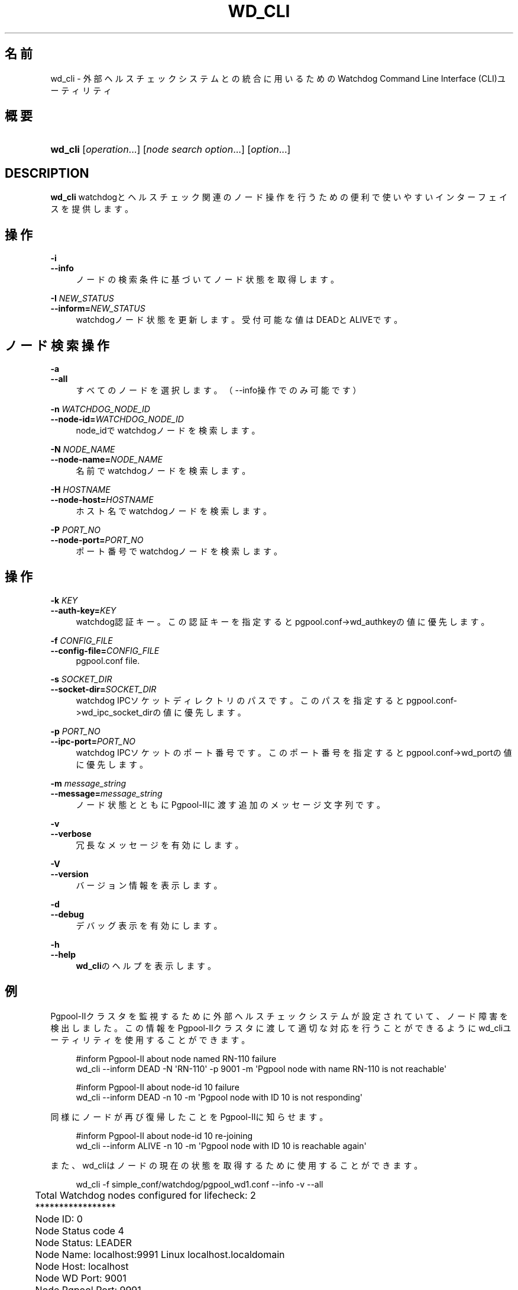 '\" t
.\"     Title: wd_cli
.\"    Author: The Pgpool Global Development Group
.\" Generator: DocBook XSL Stylesheets v1.78.1 <http://docbook.sf.net/>
.\"      Date: 2021
.\"    Manual: Pgpool-II 4.2.7 文書
.\"    Source: Pgpool-II 4.2.7
.\"  Language: Japanese
.\"
.TH "WD_CLI" "1" "2021" "Pgpool-II 4.2.7" "Pgpool-II 4.2.7 文書"
.\" -----------------------------------------------------------------
.\" * Define some portability stuff
.\" -----------------------------------------------------------------
.\" ~~~~~~~~~~~~~~~~~~~~~~~~~~~~~~~~~~~~~~~~~~~~~~~~~~~~~~~~~~~~~~~~~
.\" http://bugs.debian.org/507673
.\" http://lists.gnu.org/archive/html/groff/2009-02/msg00013.html
.\" ~~~~~~~~~~~~~~~~~~~~~~~~~~~~~~~~~~~~~~~~~~~~~~~~~~~~~~~~~~~~~~~~~
.ie \n(.g .ds Aq \(aq
.el       .ds Aq '
.\" -----------------------------------------------------------------
.\" * set default formatting
.\" -----------------------------------------------------------------
.\" disable hyphenation
.nh
.\" disable justification (adjust text to left margin only)
.ad l
.\" -----------------------------------------------------------------
.\" * MAIN CONTENT STARTS HERE *
.\" -----------------------------------------------------------------
.SH "名前"
wd_cli \- 外部ヘルスチェックシステムとの統合に用いるためのWatchdog Command Line Interface (CLI)ユーティリティ
.SH "概要"
.HP \w'\fBwd_cli\fR\ 'u
\fBwd_cli\fR [\fIoperation\fR...] [\fInode\ search\ option\fR...] [\fIoption\fR...]
.SH "DESCRIPTION"
.PP
\fBwd_cli\fR
watchdogとヘルスチェック関連のノード操作を行うための便利で使いやすいインターフェイスを提供します。
.SH "操作"
.PP
.PP
\fB\-i\fR
.br
\fB\-\-info\fR
.RS 4
ノードの検索条件に基づいてノード状態を取得します。
.RE
.PP
\fB\-I \fR\fB\fINEW_STATUS\fR\fR
.br
\fB\-\-inform=\fR\fB\fINEW_STATUS\fR\fR
.RS 4
watchdogノード状態を更新します。 受付可能な値はDEADとALIVEです。
.RE
.SH "ノード検索操作"
.PP
.PP
\fB\-a \fR
.br
\fB\-\-all\fR
.RS 4
すべてのノードを選択します。（\-\-info操作でのみ可能です）
.RE
.PP
\fB\-n \fR\fB\fIWATCHDOG_NODE_ID\fR\fR
.br
\fB\-\-node\-id=\fR\fB\fIWATCHDOG_NODE_ID\fR\fR
.RS 4
node_idでwatchdogノードを検索します。
.RE
.PP
\fB\-N \fR\fB\fINODE_NAME\fR\fR
.br
\fB\-\-node\-name=\fR\fB\fINODE_NAME\fR\fR
.RS 4
名前でwatchdogノードを検索します。
.RE
.PP
\fB\-H \fR\fB\fIHOSTNAME\fR\fR
.br
\fB\-\-node\-host=\fR\fB\fIHOSTNAME\fR\fR
.RS 4
ホスト名でwatchdogノードを検索します。
.RE
.PP
\fB\-P \fR\fB\fIPORT_NO\fR\fR
.br
\fB\-\-node\-port=\fR\fB\fIPORT_NO\fR\fR
.RS 4
ポート番号でwatchdogノードを検索します。
.RE
.SH "操作"
.PP
.PP
\fB\-k \fR\fB\fIKEY\fR\fR
.br
\fB\-\-auth\-key=\fR\fB\fIKEY\fR\fR
.RS 4
watchdog認証キー。 この認証キーを指定するとpgpool\&.conf\->wd_authkeyの値に優先します。
.RE
.PP
\fB\-f \fR\fB\fICONFIG_FILE\fR\fR
.br
\fB\-\-config\-file=\fR\fB\fICONFIG_FILE\fR\fR
.RS 4
pgpool\&.conf
file\&.
.RE
.PP
\fB\-s \fR\fB\fISOCKET_DIR\fR\fR
.br
\fB\-\-socket\-dir=\fR\fB\fISOCKET_DIR\fR\fR
.RS 4
watchdog IPCソケットディレクトリのパスです。 このパスを指定するとpgpool\&.conf\->wd_ipc_socket_dirの値に優先します。
.RE
.PP
\fB\-p \fR\fB\fIPORT_NO\fR\fR
.br
\fB\-\-ipc\-port=\fR\fB\fIPORT_NO\fR\fR
.RS 4
watchdog IPCソケットのポート番号です。 このポート番号を指定するとpgpool\&.conf\->wd_portの値に優先します。
.RE
.PP
\fB\-m \fR\fB\fImessage_string\fR\fR
.br
\fB\-\-message=\fR\fB\fImessage_string\fR\fR
.RS 4
ノード状態とともにPgpool\-IIに渡す追加のメッセージ文字列です。
.RE
.PP
\fB\-v\fR
.br
\fB\-\-verbose\fR
.RS 4
冗長なメッセージを有効にします。
.RE
.PP
\fB\-V\fR
.br
\fB\-\-version\fR
.RS 4
バージョン情報を表示します。
.RE
.PP
\fB\-d\fR
.br
\fB\-\-debug\fR
.RS 4
デバッグ表示を有効にします。
.RE
.PP
\fB\-h\fR
.br
\fB\-\-help\fR
.RS 4
\fBwd_cli\fRのヘルプを表示します。
.RE
.SH "例"
.PP
Pgpool\-IIクラスタを監視するために外部ヘルスチェックシステムが設定されていて、ノード障害を検出しました。 この情報をPgpool\-IIクラスタに渡して適切な対応を行うことができるようにwd_cliユーティリティを使用することができます。
.sp
.if n \{\
.RS 4
.\}
.nf
    #inform Pgpool\-II about node named RN\-110 failure
    wd_cli \-\-inform DEAD \-N \*(AqRN\-110\*(Aq \-p 9001 \-m \*(AqPgpool node with name RN\-110 is not reachable\*(Aq
   
.fi
.if n \{\
.RE
.\}
.sp
.if n \{\
.RS 4
.\}
.nf
    #inform Pgpool\-II about node\-id 10 failure
    wd_cli \-\-inform DEAD \-n 10 \-m \*(AqPgpool node with ID 10 is not responding\*(Aq
   
.fi
.if n \{\
.RE
.\}
.sp
同様にノードが再び復帰したことをPgpool\-IIに知らせます。
.sp
.if n \{\
.RS 4
.\}
.nf
    #inform Pgpool\-II about node\-id 10 re\-joining
    wd_cli \-\-inform ALIVE \-n 10 \-m \*(AqPgpool node with ID 10 is reachable again\*(Aq
   
.fi
.if n \{\
.RE
.\}
.sp
また、wd_cliはノードの現在の状態を取得するために使用することができます。
.sp
.if n \{\
.RS 4
.\}
.nf
    wd_cli \-f simple_conf/watchdog/pgpool_wd1\&.conf \-\-info \-v \-\-all

	Total Watchdog nodes configured for lifecheck:  2
	*****************
	Node ID:           0
	Node Status code   4
	Node Status:       LEADER
	Node Name:         localhost:9991 Linux localhost\&.localdomain
	Node Host:         localhost
	Node WD Port:      9001
	Node Pgpool Port:  9991

	Node ID:           1
	Node Status code   7
	Node Status:       STANDBY
	Node Name:         localhost:9992 Linux localhost\&.localdomain
	Node Host:         localhost
	Node WD Port:      9002
	Node Pgpool Port:  9992
   
.fi
.if n \{\
.RE
.\}
.sp


